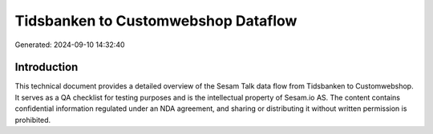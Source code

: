 ====================================
Tidsbanken to Customwebshop Dataflow
====================================

Generated: 2024-09-10 14:32:40

Introduction
------------

This technical document provides a detailed overview of the Sesam Talk data flow from Tidsbanken to Customwebshop. It serves as a QA checklist for testing purposes and is the intellectual property of Sesam.io AS. The content contains confidential information regulated under an NDA agreement, and sharing or distributing it without written permission is prohibited.
